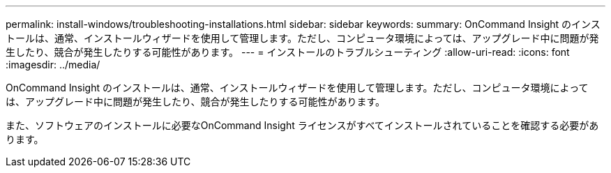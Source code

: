 ---
permalink: install-windows/troubleshooting-installations.html 
sidebar: sidebar 
keywords:  
summary: OnCommand Insight のインストールは、通常、インストールウィザードを使用して管理します。ただし、コンピュータ環境によっては、アップグレード中に問題が発生したり、競合が発生したりする可能性があります。 
---
= インストールのトラブルシューティング
:allow-uri-read: 
:icons: font
:imagesdir: ../media/


[role="lead"]
OnCommand Insight のインストールは、通常、インストールウィザードを使用して管理します。ただし、コンピュータ環境によっては、アップグレード中に問題が発生したり、競合が発生したりする可能性があります。

また、ソフトウェアのインストールに必要なOnCommand Insight ライセンスがすべてインストールされていることを確認する必要があります。
